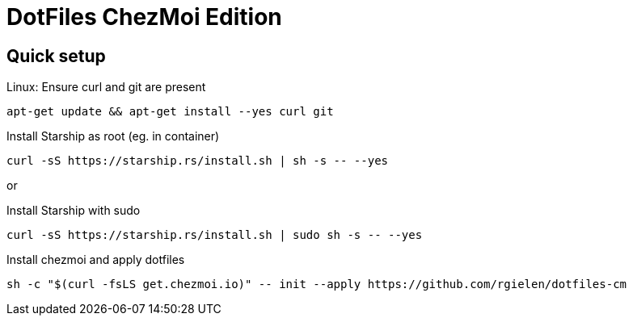 # DotFiles ChezMoi Edition

## Quick setup

.Linux: Ensure curl and git are present
[source]
----
apt-get update && apt-get install --yes curl git
----


.Install Starship as root (eg. in container)
[source]
----
curl -sS https://starship.rs/install.sh | sh -s -- --yes
----

or

.Install Starship with sudo
[source]
----
curl -sS https://starship.rs/install.sh | sudo sh -s -- --yes
----

.Install chezmoi and apply dotfiles
[source]
----
sh -c "$(curl -fsLS get.chezmoi.io)" -- init --apply https://github.com/rgielen/dotfiles-cm
----
